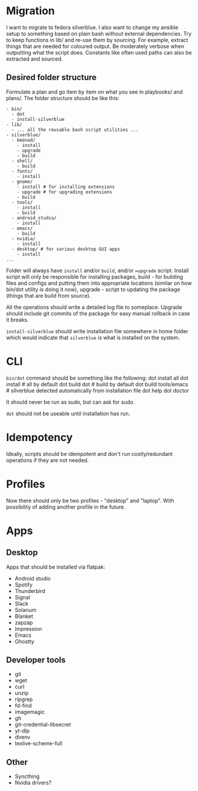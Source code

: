 * Migration
I want to migrate to fedora silverblue. I also want to change my ansible setup to something based on plain bash without external dependencies. Try to keep functions in lib/ and re-use them by sourcing. For example, extract things that are needed for coloured output. Be moderately verbose when outputting what the script does. Constants like often used paths can also be extracted and sourced.

** Desired folder structure
Formulate a plan and go item by item on what you see in playbooks/ and plans/. The folder structure should be like this:
#+begin_src 
- bin/
  - dot
  - install-silverblue
- lib/
  - ... all the reusable bash script utilities ...
- silverblue/
  - kmonad/
    - install
    - upgrade
    - build
  - shell/
    - build
  - fonts/
    - install
  - gnome/
    - install # for installing extensions
    - upgrade # for upgrading extensions
    - build
  - tools/
    - install
    - build
  - android_studio/
    - install
  - emacs/
    - build
  - nvidia/
    - install
  - desktop/ # for various desktop GUI apps
    - install
...
#+end_src

Folder will always have =install= and/or =build=, and/or ==upgrade= script. Install script will only be responsible for installing packages, build - for building files and configs and putting them into appropriate locations (similar on how bin/dot utility is doing it now), upgrade - script to updating the package (things that are build from source).

All the operations should write a detailed log file to someplace. Upgrade should include git commits of the package for easy manual rollback in case it breaks.

=install-silverblue= should write installation file somewhere in home folder which would indicate that =silverblue= is what is installed on the system.
* CLI
=bin/dot= command should be something like the following:
dot install all
dot install # all by default
dot build
dot # build by default
dot build tools/emacs # silverblue detected automatically from installation file
dot help
dot doctor

It should never be run as sudo, but can ask for sudo.

=dot= should not be useable until installation has run.
* Idempotency
Ideally, scripts should be idempotent and don't run costly/redundant operations if they are not needed.
* Profiles
Now there should only be two profiles - "desktop" and "laptop". With possibility of adding another profile in the future.
* Apps
** Desktop
Apps that should be installed via flatpak:
- Android studio
- Spotify
- Thunderbird
- Signal
- Slack
- Solanum
- Blanket
- zapzap
- Impression
- Emacs
- Ghostty
** Developer tools
- git
- wget
- curl
- unzip
- ripgrep
- fd-find
- imagemagic
- gh
- git-credential-libsecret
- yt-dlp
- direnv
- texlive-scheme-full
** Other
- Syncthing
- Nvidia drivers?
